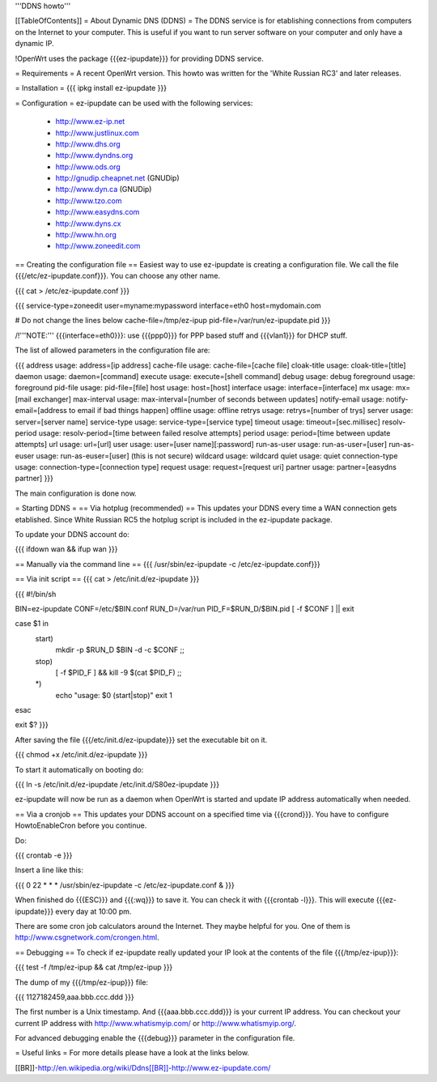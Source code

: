 '''DDNS howto'''

[[TableOfContents]]
= About Dynamic DNS (DDNS) =
The DDNS service is for etablishing connections from computers on the Internet to your computer. This is useful if you want to run server software on your computer and only have a dynamic IP.

!OpenWrt uses the package {{{ez-ipupdate}}} for providing DDNS service.

= Requirements =
A recent OpenWrt version. This howto was written for the 'White Russian RC3' and later releases.

= Installation =
{{{
ipkg install ez-ipupdate
}}}

= Configuration =
ez-ipupdate can be used with the following services:

 * http://www.ez-ip.net
 * http://www.justlinux.com
 * http://www.dhs.org
 * http://www.dyndns.org
 * http://www.ods.org
 * http://gnudip.cheapnet.net (GNUDip)
 * http://www.dyn.ca (GNUDip)
 * http://www.tzo.com
 * http://www.easydns.com
 * http://www.dyns.cx
 * http://www.hn.org
 * http://www.zoneedit.com

== Creating the configuration file ==
Easiest way to use ez-ipupdate is creating a configuration file. We call the file {{{/etc/ez-ipupdate.conf}}}. You can choose any other name.

{{{
cat > /etc/ez-ipupdate.conf
}}}

{{{
service-type=zoneedit
user=myname:mypassword
interface=eth0
host=mydomain.com

# Do not change the lines below
cache-file=/tmp/ez-ipup
pid-file=/var/run/ez-ipupdate.pid
}}}

/!\ '''NOTE:''' {{{interface=eth0}}}: use {{{ppp0}}} for PPP based stuff and {{{vlan1}}} for DHCP stuff.

The list of allowed parameters in the configuration file are:

{{{
address                 usage: address=[ip address]
cache-file              usage: cache-file=[cache file]
cloak-title             usage: cloak-title=[title]
daemon                  usage: daemon=[command]
execute                 usage: execute=[shell command]
debug                   usage: debug
foreground              usage: foreground
pid-file                usage: pid-file=[file]
host                    usage: host=[host]
interface               usage: interface=[interface]
mx                      usage: mx=[mail exchanger]
max-interval            usage: max-interval=[number of seconds between updates]
notify-email            usage: notify-email=[address to email if bad things happen]
offline                 usage: offline
retrys                  usage: retrys=[number of trys]
server                  usage: server=[server name]
service-type            usage: service-type=[service type]
timeout                 usage: timeout=[sec.millisec]
resolv-period           usage: resolv-period=[time between failed resolve attempts]
period                  usage: period=[time between update attempts]
url                     usage: url=[url]
user                    usage: user=[user name][:password]
run-as-user             usage: run-as-user=[user]
run-as-euser            usage: run-as-euser=[user] (this is not secure)
wildcard                usage: wildcard
quiet                   usage: quiet
connection-type         usage: connection-type=[connection type]
request                 usage: request=[request uri]
partner                 usage: partner=[easydns partner]
}}}

The main configuration is done now.

= Starting DDNS =
== Via hotplug (recommended) ==
This updates your DDNS every time a WAN connection gets etablished. Since White Russian RC5 the hotplug script is included in the ez-ipupdate package.

To update your DDNS account do:

{{{
ifdown wan && ifup wan
}}}

== Manually via the command line ==
{{{
/usr/sbin/ez-ipupdate -c /etc/ez-ipupdate.conf}}}

== Via init script ==
{{{
cat > /etc/init.d/ez-ipupdate
}}}

{{{
#!/bin/sh

BIN=ez-ipupdate
CONF=/etc/$BIN.conf
RUN_D=/var/run
PID_F=$RUN_D/$BIN.pid
[ -f $CONF ] || exit

case $1 in
 start)
  mkdir -p $RUN_D
  $BIN -d -c $CONF
  ;;
 stop)
  [ -f $PID_F ] && kill -9 $(cat $PID_F)
  ;;
 *)
  echo "usage: $0 (start|stop)"
  exit 1
esac

exit $?
}}}

After saving the file {{{/etc/init.d/ez-ipupdate}}} set the executable bit on it.

{{{
chmod +x /etc/init.d/ez-ipupdate
}}}

To start it automatically on booting do:

{{{
ln -s /etc/init.d/ez-ipupdate /etc/init.d/S80ez-ipupdate
}}}

ez-ipupdate will now be run as a daemon when OpenWrt is started and update IP address automatically when needed.

== Via a cronjob ==
This updates your DDNS account on a specified time via {{{crond}}}. You have to configure HowtoEnableCron before you continue.

Do:

{{{
crontab -e
}}}

Insert a line like this:

{{{
0 22 * * * /usr/sbin/ez-ipupdate -c /etc/ez-ipupdate.conf &
}}}

When finished do {{{ESC}}} and {{{:wq}}} to save it. You can check it with {{{crontab -l}}}. This will execute {{{ez-ipupdate}}} every day at 10:00 pm.

There are some cron job calculators around the Internet. They maybe helpful for you. One of them is http://www.csgnetwork.com/crongen.html.

== Debugging ==
To check if ez-ipupdate really updated your IP look at the contents of the file {{{/tmp/ez-ipup}}}:

{{{
test -f /tmp/ez-ipup && cat /tmp/ez-ipup
}}}

The dump of my {{{/tmp/ez-ipup}}} file:

{{{
1127182459,aaa.bbb.ccc.ddd
}}}

The first number is a Unix timestamp. And {{{aaa.bbb.ccc.ddd}}} is your current IP address. You can checkout your current IP address with http://www.whatismyip.com/ or http://www.whatismyip.org/.

For advanced debugging enable the {{{debug}}} parameter in the configuration file.

= Useful links =
For more details please have a look at the links below.

[[BR]]-http://en.wikipedia.org/wiki/Ddns[[BR]]-http://www.ez-ipupdate.com/
